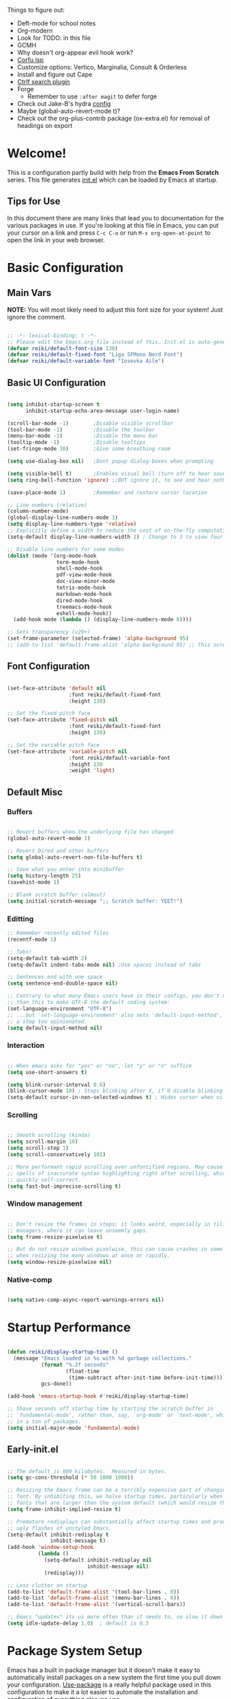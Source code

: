 #+title Reikimann's Emacs Configuration
#+PROPERTY: header-args:emacs-lisp :tangle ~/.config/emacs/init.el :mkdirp yes

Things to figure out:
- Deft-mode for school notes
- Org-modern
- Look for TODO: in this file
- GCMH
- Why doesn't org-appear evil hook work?
- [[https://github.com/minad/corfu/wiki#configuring-corfu-for-lsp-mode=][Corfu lsp]]
- Customize options: Vertico, Marginalia, Consult & Orderless
- Install and figure out Cape
- [[https://github.com/radian-software/ctrlf][Ctrlf search plugin]]
- Forge
  - Remember to use =:after magit= to defer forge
- Check out Jake-B's hydra [[https://github.com/jakebox/jake-emacs#hydra][config]]
- Maybe (global-auto-revert-mode t)?
- Check out the org-plus-contrib package (ox-extra.el) for removal of headings on export

* Welcome!
This is a configuration partly build with help from the *Emacs From Scratch* series.
This file generates [[file:init.el][init.el]] which can be loaded by Emacs at startup.

** Tips for Use
In this document there are many links that lead you to documentation for the various packages in use. If you're looking at this file in Emacs, you can put your cursor on a link and press =C-c C-o= or run =M-x org-open-at-point= to open the link in your web browser.

* Basic Configuration
** Main Vars
*NOTE:* You will most likely need to adjust this font size for your system!
Just ignore the comment.

#+begin_src emacs-lisp

  ;; -*- lexical-binding: t -*-
  ;; Please edit the Emacs.org file instead of this. Init.el is auto-generated.
  (defvar reiki/default-font-size 130)
  (defvar reiki/default-fixed-font "Liga SFMono Nerd Font")
  (defvar reiki/default-variable-font "Iosevka Aile")

#+end_src

** Basic UI Configuration
#+begin_src emacs-lisp

  (setq inhibit-startup-screen t
        inhibit-startup-echo-area-message user-login-name)

  (scroll-bar-mode -1)        ;Disable visible scrollbar
  (tool-bar-mode -1)          ;Disable the toolbar
  (menu-bar-mode -1)          ;Disable the menu bar
  (tooltip-mode -1)           ;Disable tooltips
  (set-fringe-mode 10)        ;Give some breathing room

  (setq use-dialog-box nil)   ;Dont popup dialog-boxes when prompting

  (setq visible-bell t)       ;Enables visual bell (turn off to hear sound. Unless we ignore it)
  (setq ring-bell-function 'ignore) ;;BUT ignore it, to see and hear nothing

  (save-place-mode 1)         ;Remember and restore cursor location

  ;; Line numbers (relative)
  (column-number-mode)
  (global-display-line-numbers-mode 1)
  (setq display-line-numbers-type 'relative)
  ;; Explicitly define a width to reduce the cost of on-the-fly computation
  (setq-default display-line-numbers-width 2) ; Change to 3 to view four digits

  ;; Disable line numbers for some modes
  (dolist (mode '(org-mode-hook
                  term-mode-hook
                  shell-mode-hook
                  pdf-view-mode-hook
                  doc-view-minor-mode
                  tetris-mode-hook
                  markdown-mode-hook
                  dired-mode-hook
                  treemacs-mode-hook
                  eshell-mode-hook))
    (add-hook mode (lambda () (display-line-numbers-mode 0))))

  ;; Sets transparency (v29+)
  (set-frame-parameter (selected-frame) 'alpha-background 95)
  ;; (add-to-list 'default-frame-alist 'alpha-background 95) ;; This screws up startup (besides, dont know what it does xD)

#+end_src

** Font Configuration 

#+begin_src emacs-lisp

  (set-face-attribute 'default nil
                      :font reiki/default-fixed-font
                      :height 130)

  ;; Set the fixed pitch face
  (set-face-attribute 'fixed-pitch nil
                      :font reiki/default-fixed-font
                      :height 130)

  ;; Set the variable pitch face
  (set-face-attribute 'variable-pitch nil
                      :font reiki/default-variable-font
                      :height 130
                      :weight 'light)

#+end_src

** Default Misc
*** Buffers
#+begin_src emacs-lisp

  ;; Revert buffers when the underlying file has changed
  (global-auto-revert-mode 1)

  ;; Revert Dired and other buffers
  (setq global-auto-revert-non-file-buffers t)

  ;; Save what you enter into minibuffer
  (setq history-length 25)
  (savehist-mode 1)

  ;; Blank scratch buffer (almost)
  (setq initial-scratch-message ";; Scratch buffer: YEET!")

#+end_src

*** Editting
#+begin_src emacs-lisp
  ;; Remember recently edited files
  (recentf-mode 1)

  ;; Tabs!
  (setq-default tab-width 2)
  (setq-default indent-tabs-mode nil) ;Use spaces instead of tabs

  ;; Sentences end with one space
  (setq sentence-end-double-space nil)

  ;; Contrary to what many Emacs users have in their configs, you don't need more
  ;; than this to make UTF-8 the default coding system:
  (set-language-environment "UTF-8")
  ;; ...but 'set-language-environment' also sets 'default-input-method', which is
  ;; a step too opinionated.
  (setq default-input-method nil)

#+end_src

*** Interaction
#+begin_src emacs-lisp

  ;; When emacs asks for "yes" or "no", let "y" or "n" suffice
  (setq use-short-answers t)

  (setq blink-cursor-interval 0.6)
  (blink-cursor-mode 10) ; Stops blinking after X, if 0 disable blinking
  (setq-default cursor-in-non-selected-windows t) ; Hides cursor when nil if window loses focus

#+end_src

*** Scrolling
#+begin_src emacs-lisp

  ;; Smooth scrolling (kinda)
  (setq scroll-margin 10)
  (setq scroll-step 1)
  (setq scroll-conservatively 101)

  ;; More performant rapid scrolling over unfontified regions. May cause brief
  ;; spells of inaccurate syntax highlighting right after scrolling, which should
  ;; quickly self-correct. 
  (setq fast-but-imprecise-scrolling t)

#+end_src
*** Window management
#+begin_src emacs-lisp

  ;; Don't resize the frames in steps; it looks weird, especially in tiling window
  ;; managers, where it can leave unseemly gaps.
  (setq frame-resize-pixelwise t)

  ;; But do not resize windows pixelwise, this can cause crashes in some cases
  ;; when resizing too many windows at once or rapidly.
  (setq window-resize-pixelwise nil)

#+end_src
*** Native-comp
#+begin_src emacs-lisp

  (setq native-comp-async-report-warnings-errors nil)

#+end_src
* Startup Performance

#+begin_src emacs-lisp

  (defun reiki/display-startup-time ()
    (message "Emacs loaded in %s with %d garbage collections."
             (format "%.2f seconds"
                     (float-time
                      (time-subtract after-init-time before-init-time)))
             gcs-done))

  (add-hook 'emacs-startup-hook #'reiki/display-startup-time)

  ;; Shave seconds off startup time by starting the scratch buffer in
  ;; `fundamental-mode', rather than, say, `org-mode' or `text-mode', which pull
  ;; in a ton of packages.
  (setq initial-major-mode 'fundamental-mode)

#+end_src

** Early-init.el

#+begin_src emacs-lisp :tangle ~/.config/emacs/early-init.el

  ;; The default is 800 kilobytes.  Measured in bytes.
  (setq gc-cons-threshold (* 50 1000 1000))

  ;; Resizing the Emacs frame can be a terribly expensive part of changing the
  ;; font. By inhibiting this, we halve startup times, particularly when we use
  ;; fonts that are larger than the system default (which would resize the frame).
  (setq frame-inhibit-implied-resize t)

  ;; Premature redisplays can substantially affect startup times and produce
  ;; ugly flashes of unstyled Emacs.
  (setq-default inhibit-redisplay t
                inhibit-message t)
  (add-hook 'window-setup-hook
            (lambda ()
              (setq-default inhibit-redisplay nil
                            inhibit-message nil)
              (redisplay)))

  ;; Less clutter on startup
  (add-to-list 'default-frame-alist '(tool-bar-lines . 0))
  (add-to-list 'default-frame-alist '(menu-bar-lines . 0))
  (add-to-list 'default-frame-alist '(vertical-scroll-bars))

  ;; Emacs "updates" its ui more often than it needs to, so slow it down slightly
  (setq idle-update-delay 1.0)  ; default is 0.5

#+end_src

* Package System Setup
Emacs has a built in package manager but it doesn't make it easy to automatically install packages on a new system the first time you pull down your configuration.
[[https://github.com/jwiegley/use-package][Use-package]] is a really helpful package used in this configuration to make it a lot easier to automate the installation and configuration of everything else we use.

#+begin_src emacs-lisp

  ;; Initialize package sources
  (require 'package)

  (setq package-archives '(("melpa" . "https://melpa.org/packages/")
                           ("org" . "https://orgmode.org/elpa/")
                           ("elpa" . "https://elpa.gnu.org/packages/")))

  (package-initialize)
  (unless package-archive-contents
   (package-refresh-contents))

  ;; Initialize use-package on non-Linux platforms
  (unless (package-installed-p 'use-package)
     (package-install 'use-package))

  (require 'use-package)
  (setq use-package-always-ensure t)

  (setq use-package-verbose nil)

  ;; Emacs29+
  (setq package-native-compile t)

#+end_src

* Keybinding Configuration
This configuration uses evil-mode for a Vi-like modal editing experience. General.el is used for easy keybinding configuration that integrates well with which-key. Evil-collection is used to automatically configure various Emacs modes with Vi-like keybindings for evil-mode.

** General
[[https://github.com/noctuid/general.el][General.el]] is used for easy keybinding configuration that integrates well with which-key.

#+begin_src emacs-lisp

  ;; Make ESC quit prompts
  (global-set-key (kbd "<escape>") 'keyboard-escape-quit)

  (use-package general)

  (general-create-definer reiki/leader-keys
    :keymaps '(normal insert visual emacs)
    :prefix "SPC"
    :global-prefix "C-SPC")

  (reiki/leader-keys
    "SPC" '(execute-extended-command :which-key "M-x")
    ;; Nav
    "." '(find-file :which-key "find file")
    "," '(consult-recent-file :which-key "recent files")
    ;; Buffers
    "q" '(kill-current-buffer :which-key "kill buff")
    "Q" '(save-buffers-kill-terminal :which-key "Quit emacs")
    "e" #'((lambda () (interactive) (find-file (locate-user-emacs-file "Emacs.org"))) :which-key "Emacs config")
    "j" #'((lambda () (interactive) (switch-to-buffer (other-buffer))) :which-key "Prev buff")
    )

  (reiki/leader-keys
    ;; "Applications"
    "a" '(:ignore a :which-key "Apps")
    "ad" '(dired-jump :which-key "Dired")
    ;; Hydra
    "s" '(:ignore s :which-key "Hydras")
    "ss" '(hydra-text-scale/body :which-key "Scale text")
    "st" '(hydra-theme-switcher/body :which-key "Choose theme")
    "sl" '(hydra-links/body :which-key "Links")
    ;; Buffers
    "b" '(:ignore b :which-key "Buffer")
    "bb" '(consult-buffer :which-key "Switch buffer")
    "br" '(revert-buffer :which-key "Revert buffer")
    "bs" '(save-buffer :which-key "Save buffer")
    "bk" '(kill-buffer :which-key "Kill buffer")
    ;; Org
    "o" '(:ignore o :which-key "Org")
    "oc" '(org-capture :which-key "Capture")
    "oh" '(consult-org-heading :which-key "Headings")
    "oa" '(org-agenda :which-key "Org agenda")
    "oe" '(org-export-dispatch :which-key "Org export")
    "op" '(org-present :which-key "Org present")
    ;; Help
    "h" '(:ignore h :which-key "Help/Emacs")
    "hm" '(evil-lookup :which-key "Manuals")
    "hv" '(describe-variable :which-key "Des. variable")
  ;; TODO: Find alternative to counsel
    "hb" '(counsel-descbinds :which-key "Des. bindings") ; Depends on counsel
    "hf" '(describe-function :which-key "Des. func")
    "hF" '(describe-face :which-key "Des. face")
    "hg" '(customize-group :which-key "Customize group")
    "hM" '(describe-mode :which-key "Des. mode")
    "hs" '(describe-symbol :which-key "Des. symbol")
    "hk" '(describe-key :which-key "Des. key")
    ;; Modes
    "m" '(:ignore m :which-key "Modes")
    "me" '(emacs-lisp-mode :which-key "Elisp mode")
    "mi" '(lisp-interaction-mode :which-key "Lisp interaction mode")
    "mo" '(org-mode :which-key "Org mode")
    "mt" '(text-mode :which-key "Text mode")
    ;; Help/emacs packages
    "hp" '(:ignore p :which-key "Packages")
    "hpr" '(package-refresh-contents :which-key "Refresh packages")
    "hpi" '(package-install :which-key "Install package")
    "hpd" '(package-delete :which-key "Delete package")
    "hpl" '(list-packages :which-key "List packages")
    "hpu" '(auto-package-update-now-async :which-key "Package update")
    ;; Toggles
    "t" '(:ignore t :which-key "Toggles")
    "tv" '(visual-line-mode :which-key "Visual line mode")
    "tm" '(minimap-mode :which-key "Minimap mode")
    "tn" '(display-line-numbers-mode :which-key "Display line numbers")
    "ta" '(variable-pitch-mode :which-key "Variable pitch mode")
    "tc" '(evilnc-comment-or-uncomment-lines :which-key "Comment line")
    "tf" '(visual-fill-column-mode :which-key "Visual fill column mode")
    "tR" '(read-only-mode :which-key "Read only mode")
    "tr" '(display-fill-column-indicator-mode :which-key "Fill column indicator")
    ;; Windows
    "w" '(:ignore w :which-key "Window")
    "wN" '(make-frame :which-key "New frame")
    "w|" '(split-window-right :which-key "Split right")
    "w-" '(split-window-below :which-key "Split below")
    "wd" '(evil-window-delete :which-key "delete window")
    "wl" '(evil-window-right :which-key "Move right")
    "wh" '(evil-window-left :which-key "Move left")
    "wj" '(evil-window-down :which-key "Move down")
    "wk" '(evil-window-up :which-key "Move up")
    )

#+end_src

** Evil
This configuration uses [[https://evil.readthedocs.io/en/latest/index.html][evil-mode]] for a Vi-like modal editing experience.
[[https://github.com/emacs-evil/evil-collection][Evil-collection]] is used to automatically configure various Emacs modes with Vi-like keybindings for evil-mode.

#+begin_src emacs-lisp

  ;; Vim like modal editting
  (use-package evil
    :init
    (setq evil-want-integration t)
    (setq evil-want-C-u-scroll t)
    (setq evil-want-C-i-jump nil)
    (setq evil-want-keybinding nil)
    :config
    (evil-mode 1)
    (evil-set-undo-system 'undo-redo)
    (define-key evil-insert-state-map (kbd "C-g") 'evil-normal-state)
    (define-key evil-insert-state-map (kbd "C-h") 'evil-delete-backward-char-and-join)
    ;;(define-key evil-motion-state-map "/" 'swiper) ; Replace normal search with swiper

    ;; Use visual line motions even outside of visual-line-mode buffers
    (evil-global-set-key 'motion "j" 'evil-next-visual-line)
    (evil-global-set-key 'motion "k" 'evil-previous-visual-line)


    ;; Setting cursor colors
    (setq evil-emacs-state-cursor    '("#ebcb8b" box))
    (setq evil-normal-state-cursor   '("#649bce" box))
    (setq evil-visual-state-cursor   '("#677691" box))
    (setq evil-operator-state-cursor '("#ebcb8b" hollow))
    (setq evil-insert-state-cursor '("#eb998b" (bar . 2)))
    (setq evil-replace-state-cursor  '("#eb998b" hbar))
    (setq evil-motion-state-cursor   '("#ad8beb" box))

    ;; Initial modes
    (evil-set-initial-state 'messages-buffer-mode 'normal)
    (evil-set-initial-state 'dashboard-mode 'motion)
    (evil-set-initial-state 'pdf-view-mode 'motion))

  (use-package evil-collection
    :after evil
    :config
    (evil-collection-init))

#+end_src

** Hydra (and Text Scaling)
 [[https://github.com/abo-abo/hydra][Hydra]] to design a transient key binding for quickly adjusting the scale of the text on screen.  We define a hydra that is bound to =C-s t s= and, once activated, =j= and =k= increase and decrease the text scale.  You can press any other key (or =f= specifically) to exit the transient key map.

#+begin_src emacs-lisp

    (use-package hydra
      :defer t)

    (defhydra hydra-text-scale (:timeout 4)
      "Scale text"
      ("j" text-scale-increase "in")
      ("k" text-scale-decrease "out")
      ("f" nil "finished"))

    (defhydra hydra-links (:timeout 4)
      "
      Links
      ----------------------------------------------
      _re_ r/Emacs         _g_ Github 
      _aw_ Emacswiki       _aw_ Archwiki
      _y_ Youtube          _n_ Netflix
      _q_ Quit                 ^
      ^                        ^
      "
      ("re" (browse-url "https://www.reddit.com/r/emacs/") "r/Emacs")
      ("ew" (browse-url "https://www.emacswiki.org/") "Emacswiki")
      ("aw" (browse-url "https://wiki.archlinux.org/") "Archwiki")
      ("y" (browse-url "https://www.youtube.com/") "Youtube")
      ("n" (browse-url "https://www.netflix.com/") "Netflix")
      ("g" (browse-url "https://github.com/Reikimann") "Github")
      ("q" nil "cancel"))

    (defhydra hydra-theme-switcher (:hint nil)
      "
         Dark                Light
    ----------------------------------------------
    _1_ Tokyo-Night      _z_ One-light 
    _2_ Palenight        _x_ Operandi
    _3_ Molokai          _c_ Tango
    _4_ Gruvbox          _v_ Whiteboard
    _5_ Dracula          _b_ Opera-light 
    _6_ Henna            _n_ Tomorrow-day 
    _q_ Quit             Current: %`custom-enabled-themes
    ^                        ^
    "
      ;; Dark
      ("1" (reiki/load-theme 'doom-tokyo-night) "Tokyo-night")
      ("2" (reiki/load-theme 'doom-palenight) "Palenight")
      ("3" (reiki/load-theme 'doom-molokai) "Molokai")
      ("4" (reiki/load-theme 'doom-gruvbox) "Gruvbox")
      ("5" (reiki/load-theme 'doom-dracula) "Dracula")
      ("6" (reiki/load-theme 'doom-henna) "Henna")

      ;; Light
      ("z" (reiki/load-theme 'doom-one-light) "One-light")
      ("x" (reiki/load-theme 'modus-operandi) "Modus-operandi")
      ("c" (reiki/load-theme 'doom-tango) "Tango")
      ("v" (reiki/load-theme 'whiteboard) "Whiteboard")
      ("b" (reiki/load-theme 'doom-opera-light) "Opera-light")
      ("n" (reiki/load-theme 'doom-tomorrow-day) "Tomorrow-day")
      ("q" nil))

#+end_src

* UI Configuration
** Command Log Mode
[[https://github.com/lewang/command-log-mode][Command-log-mode]] is useful for displaying a panel showing each key binding you use in a panel on the right side of the frame. Great for live streams and screencasts!

#+begin_src emacs-lisp

    (use-package command-log-mode
      :commands command-log-mode)

#+end_src
** Color Theme
[[https://github.com/hlissner/emacs-doom-themes][Doom-themes]] is a great set of themes with a lot of variety and support for many different Emacs modes.  Taking a look at the [[https://github.com/hlissner/emacs-doom-themes/tree/screenshots][screenshots]] might help you decide which one you like best.  You can also run =M-x counsel-load-theme= to choose between them easily.
#+begin_src emacs-lisp

  (use-package doom-themes
    :init
    (load-theme 'doom-tokyo-night t)
    (doom-themes-visual-bell-config))

#+end_src
** Better Modeline
[[https://github.com/seagle0128/doom-modeline][Doom-modeline]] is a very attractive and rich (yet still minimal) mode line configuration for Emacs.  The default configuration is quite good but you can check out the [[https://github.com/seagle0128/doom-modeline#customize][configuration options]] for more things you can enable or disable.

*NOTE:* The first time you load your configuration on a new machine, you'll need to run =M-x all-the-icons-install-fonts=, so that mode line icons display correctly.

#+begin_src emacs-lisp

  (use-package all-the-icons)

  (use-package doom-modeline
    :init (doom-modeline-mode 1)
    :custom ((doom-modeline-height 18))
    :config
    (setq doom-modeline-buffer-encoding nil 
          doom-modeline-buffer-file-name-style 'file-name ;; Just show file name (no path)
          doom-modeline-continuous-word-count-modes '(markdown-mode gfm-mode org-mode)
          doom-modeline-enable-word-count t
          doom-modeline-minor-modes t
          minions-mode 1
          doom-modeline-indent-info t ;; Whether display the indentation information.
          doom-modeline-major-mode-icon t
          ;doom-modeline-buffer-file-name-style 'truncate-except-project
          ))

  (use-package minions
    :after doom-modeline)

#+end_src

** Which Key
[[https://github.com/justbur/emacs-which-key][Which-key]] is a useful UI panel that appears when you start pressing any key binding in Emacs to offer you all possible completions for the prefix.  For example, if you press =C-c= (hold control and press the letter =c=), a panel will appear at the bottom of the frame displaying all of the bindings under that prefix and which command they run.  This is very useful for learning the possible key bindings in the mode of your current buffer.

#+begin_src emacs-lisp

  (use-package which-key
    :init (which-key-mode)
    :diminish which-key-mode
    :config
    (setq which-key-prefix-prefix "◉")
    (setq which-key-idle-delay 0.2))

#+end_src

** Helpful Help Commands
[[https://github.com/Wilfred/helpful][Helpful]] adds a lot of very helpful information to Emacs' =describe-= command buffers.  For example, if you use =describe-function=, you will not only get the documentation about the function, you will also see the source code of the function and where it gets used in other places in the Emacs configuration.  It is very useful for figuring out how things work in Emacs.

#+begin_src emacs-lisp

  (use-package helpful
    :commands (helpful-function helpful-variable helpful-macro helpful-callable helpful-key helpful-command helpful-at-point helpful-symbol)
    :bind
    ([remap describe-function] . helpful-function)
    ([remap describe-symbol] . helpful-symbol)
    ([remap describe-variable] . helpful-variable)
    ([remap describe-command] . helpful-command)
    ([remap describe-key] . helpful-key))

#+end_src 
** Visuals
*** Kind Icons
#+begin_src emacs-lisp

  (use-package kind-icon
    :after corfu
    :config
    (setq kind-icon-default-face 'corfu-default)

    (add-to-list 'corfu-margin-formatters #'kind-icon-margin-formatter)

    (add-hook 'counsel-load-theme #'(lambda () (interactive) (kind-icon-reset-cache)))
    (add-hook 'load-theme         #'(lambda () (interactive) (kind-icon-reset-cache)))
  )

#+end_src

*** Minimap

#+begin_src emacs-lisp

  (use-package minimap
    :commands minimap-mode
    :config
    (setq minimap-window-location 'right)
    (setq minimap-minimum-width '20)
    (setq minimap-width-fraction '0.075)
    ;(add-to-list 'minimap-major-modes 'org-mode)
    )

#+End_src

* Org Mode
[[https://orgmode.org/][Org Mode]] is one of the hallmark features of Emacs.  It is a rich document editor, project planner, task and time tracker, blogging engine, and literate coding utility all wrapped up in one package.

** Basic Config
This section contains the basic configuration for =org-mode= + the configuration for Org agendas and capture templates.

#+begin_src emacs-lisp

  (defun reiki/org-mode-setup ()
    ;; (variable-pitch-mode 1)
    (org-indent-mode)
    (visual-line-mode 1))

  (use-package org
    :commands (org-capture org-agenda)
    :hook (org-mode . reiki/org-mode-setup)
    :config
    (setq org-ellipsis " ⤵" ;  ⬎ ▼ ▾ ↷ ⤦ ⤸
          org-hide-emphasis-markers t) ;;hides markers like /italic/ or *bold*

    (setq org-return-follows-link t)
    (setq org-agenda-start-with-log-mode t)
    (setq org-log-done 'time)
    (setq org-log-into-drawer t)
    (setq org-startup-folded 'show2levels) ;; Org files starts folded (first X levels)
    ;; (setq org-startup-folded 'content)

    (setq org-preview-latex-image-directory (concat user-emacs-directory "ltximg/"))

    (require 'org-habit)
    (add-to-list 'org-modules 'org-habit)
    (setq org-habit-graph-column 60)

    (setq org-agenda-files
          '("~/dox/OrgFiles/Personal/Tasks.org"
            "~/dox/OrgFiles/Personal/Habits.org"
            "~/dox/OrgFiles/Personal/Birthdays.org"))

    ;; C-c C-t
    (setq org-todo-keywords
      '((sequence "TODO(t)" "DOING(d)" "NEXT(n)" "|" "DONE(D!)")
        (sequence "BACKLOG(b)" "PLAN(p)" "READY(r)" "ACTIVE(a)" "REVIEW(v)" "WAIT(w@/!)" "HOLD(h)" "|" "COMPLETED(c)" "FAILED" "CANC(k@)")))

    (setq org-refile-targets
      '(("Archive.org" :maxlevel . 1)
        ("Tasks.org" :maxlevel . 1)))

    ;; Save Org buffers after refiling!
    (advice-add 'org-refile :after 'org-save-all-org-buffers)

    ;;C-c C-q 
    (setq org-tag-alist
      '((:startgroup)
         ; Put mutually exclusive tags here
         (:endgroup)
         ("@errand" . ?E)
         ("@home" . ?H)
         ("@work" . ?W)
         ("@school" . ?S)
         ("agenda" . ?a)
         ("planning" . ?p)
         ("note" . ?n)
         ("idea" . ?i)))

    ;; Configure custom agenda views
    (setq org-agenda-custom-commands
     '(("d" "Dashboard"
       ((agenda "" ((org-deadline-warning-days 7)))
        (todo "NEXT"
          ((org-agenda-overriding-header "Next Tasks")))
        (tags-todo "agenda/ACTIVE" ((org-agenda-overriding-header "Active Projects")))))

      ("n" "Next Tasks"
       ((todo "NEXT"
          ((org-agenda-overriding-header "Next Tasks")))))

      ("W" "Work Tasks" tags-todo "+work")

      ;; Low-effort next actions
      ("e" tags-todo "+TODO=\"NEXT\"+Effort<15&+Effort>0"
       ((org-agenda-overriding-header "Low Effort Tasks")
        (org-agenda-max-todos 20)
        (org-agenda-files org-agenda-files)))

      ("w" "Workflow Status"
       ((todo "WAIT"
              ((org-agenda-overriding-header "Waiting on External")
               (org-agenda-files org-agenda-files)))
        (todo "REVIEW"
              ((org-agenda-overriding-header "In Review")
               (org-agenda-files org-agenda-files)))
        (todo "PLAN"
              ((org-agenda-overriding-header "In Planning")
               (org-agenda-todo-list-sublevels nil)
               (org-agenda-files org-agenda-files)))
        (todo "BACKLOG"
              ((org-agenda-overriding-header "Project Backlog")
               (org-agenda-todo-list-sublevels nil)
               (org-agenda-files org-agenda-files)))
        (todo "READY"
              ((org-agenda-overriding-header "Ready for Work")
               (org-agenda-files org-agenda-files)))
        (todo "ACTIVE"
              ((org-agenda-overriding-header "Active Projects")
               (org-agenda-files org-agenda-files)))
        (todo "COMPLETED"
              ((org-agenda-overriding-header "Completed Projects")
               (org-agenda-files org-agenda-files)))
        (todo "CANC"
              ((org-agenda-overriding-header "Cancelled Projects")
               (org-agenda-files org-agenda-files)))))))

    (setq org-capture-templates
      `(("t" "Tasks / Projects")
        ("tt" "Task" entry (file+olp "~/dox/OrgFiles/Personal/Tasks.org" "Inbox")
             "* TODO %?\n  %U\n  %a\n  %i" :empty-lines 1)

        ("j" "Journal Entries")
        ("jj" "Journal" entry
             (file+olp+datetree "~/dox/OrgFiles/Personal/Journal.org")
             "\n* %<%I:%M %p> - Journal :journal:\n\n%?\n\n"
             ;; ,(dw/read-file-as-string "~/Notes/Templates/Daily.org")
             :clock-in :clock-resume
             :empty-lines 1)
        ("jm" "Meeting" entry
             (file+olp+datetree "~/dox/OrgFiles/Personal/Journal.org")
             "* %<%I:%M %p> - %a :meetings:\n\n%?\n\n"
             :clock-in :clock-resume
             :empty-lines 1)

        ("w" "Workflows")
        ("we" "Checking Email" entry (file+olp+datetree "~/dox/OrgFiles/Personal/Journal.org")
             "* Checking Email :email:\n\n%?" :clock-in :clock-resume :empty-lines 1)

        ("m" "Metrics Capture")
        ("mw" "Water" table-line (file+headline "~/dox/OrgFiles/Personal/Metrics.org" "Water")
         "| %U | %^{Cups} | %^{Notes} |" :kill-buffer t)))

    (define-key global-map (kbd "C-c j")
      (lambda () (interactive) (org-capture)))

    (reiki/org-font-setup))

#+end_src

*** Nicer Heading Bullets
[[https://github.com/sabof/org-bullets][Org-bullets]] replaces the heading stars in =org-mode= buffers with nicer looking characters that you can control. Another option for this is [[https://github.com/integral-dw/org-superstar-mode][org-superstar-mode]].

#+begin_src emacs-lisp

  (use-package org-bullets
    :hook (org-mode . org-bullets-mode)
    :custom
    (org-bullets-bullet-list '("◉" "○" "●" "○" "●" "○" "●"))) ; "◉" "○" "◈" "◇" "✳"

#+end_src

*** Center Org Buffers
We use [[https://github.com/joostkremers/visual-fill-column][visual-fill-column]] to center =org-mode= buffers for a more pleasing writing experience as it centers the contents of the buffer horizontally to seem more like you are editing a document. You can remove the block below if you don't like the behavior.

#+begin_src emacs-lisp

  (defun reiki/visual-fill ()
    (setq visual-fill-column-width 100
          visual-fill-column-center-text t)
    (visual-fill-column-mode 1))

  (use-package visual-fill-column
    :hook (org-mode . reiki/visual-fill))

#+end_src

** Better Font Faces
The =reiki/org-font-setup= function configures various text faces to tweak the sizes of headings =org-mode=. 
#+begin_src emacs-lisp

  (defun reiki/org-font-setup ()
    ;; Replace list hyphen with dot
    (font-lock-add-keywords 'org-mode
                            '(("^ *\\([-]\\) "
                               (0 (prog1 () (compose-region (match-beginning 1) (match-end 1) "•"))))))

    ;; Set faces for heading levels
    (dolist (face '((org-level-1 . 1.2)
                    (org-level-2 . 1.1)
                    (org-level-3 . 1.05)
                    (org-level-4 . 1.0)
                    (org-level-5 . 1.0)
                    (org-level-6 . 1.0)
                    (org-level-7 . 1.0)
                    (org-level-8 . 1.0)))
      (set-face-attribute (car face) nil :font reiki/default-fixed-font :weight 'medium :height (cdr face)))
    ;; (set-face-attribute (car face) nil :font reiki/default-variable-font :weight 'light :height (cdr face)))

  ;; Ensure that anything that should be fixed-pitch in Org files appears that way
    (set-face-attribute 'org-block nil    :foreground 'unspecified :inherit 'fixed-pitch)
    (set-face-attribute 'org-table nil    :inherit 'fixed-pitch)
    (set-face-attribute 'org-formula nil  :inherit 'fixed-pitch)
    (set-face-attribute 'org-code nil     :inherit '(shadow fixed-pitch))
    (set-face-attribute 'org-table nil    :inherit '(shadow fixed-pitch))
    (set-face-attribute 'org-verbatim nil :inherit '(shadow fixed-pitch))
    (set-face-attribute 'org-special-keyword nil :inherit '(font-lock-comment-face fixed-pitch))
    (set-face-attribute 'org-meta-line nil :inherit '(font-lock-comment-face fixed-pitch))
    (set-face-attribute 'org-checkbox nil  :inherit 'fixed-pitch)
    (set-face-attribute 'line-number nil :inherit 'fixed-pitch)
    (set-face-attribute 'line-number-current-line 'unspecified :inherit 'fixed-pitch)
    )

#+end_src

** Auto-show Markup Symbols
This package makes it much easier to edit Org documents, when =org-hide-emphasis-markers= is turned on. It temporarily shows the emphasis markers around certain markup elements, when you place your cursor inside of them.

#+begin_src emacs-lisp

  (use-package org-appear
    :hook (org-mode . org-appear-mode)
    :config
    ;; Appears only when in evil-insert-mode
    ;; (setq org-appear-trigger 'manual)
    ;; (add-hook 'org-mode-hook (lambda ()
    ;;                            (add-hook 'evil-insert-state-entry-hook
    ;;                                      #'org-appear-manual-start
    ;;                                      nil
    ;;                                      t)
    ;;                            (add-hook 'evil-insert-state-exit-hook
    ;;                                      #'org-appear-manual-stop
    ;;                                      nil
    ;;                                      t)))
    :custom
    (org-appear-autolinks 't))

#+end_src

** Org Babel
To execute or export code in =org-mode= code blocks, you'll need to set up =org-babel-load-languages= for each language you'd like to use. [[https://orgmode.org/worg/org-contrib/babel/languages/index.html][This page]] documents all of the languages that you can use with =org-babel=.
E.g type =<el= and press =<tab>= to make a elisp source block.

#+begin_src emacs-lisp

  (with-eval-after-load 'org
    (org-babel-do-load-languages
     'org-babel-load-languages
     '((emacs-lisp . t)
       (python . t))))

  (setq org-confirm-babel-evaluate nil)

  ;; Remember to figure out what this allows
  ;;(push '("conf-unix" . conf-unix) org-src-lang-modes)

  (with-eval-after-load 'org
    (require 'org-tempo)

    (add-to-list 'org-structure-template-alist '("sh" . "src shell"))
    (add-to-list 'org-structure-template-alist '("el" . "src emacs-lisp"))
    (add-to-list 'org-structure-template-alist '("py" . "src python")))

#+end_src

** Org export

#+begin_src emacs-lisp

  (setq org-latex-compiler "lualatex")

#+end_src

** Org present

#+begin_src emacs-lisp

  (use-package org-present
    :defer
    :config
    (add-hook 'org-present-mode-hook 'reiki/org-present-start)
    (add-hook 'org-present-mode-quit-hook 'reiki/org-present-end)
    (add-hook 'org-present-after-navigate-functions 'reiki/org-present-prepare-slide)
    )

#+end_src

** Auto-tangle Configuration Files
This snippet adds a hook to =org-mode= buffers so that =reiki/org-babel-tangle-config= gets executed each time a buffer gets saved. This function checks to see if the file being saved is the =Emacs.org= file you're looking at right now, and if so, automatically exports the configuration here to the associated output files.

#+begin_src emacs-lisp
  
  ;; Automatically tangle our Emacs.org config file when we save it
  (defun reiki/org-babel-tangle-config ()
    (when (string-equal (buffer-file-name)
                        (expand-file-name "~/.config/emacs/Emacs.org"))
      ;; Dynamic scoping to the rescue
      (let ((org-confirm-babel-evaluate nil))
        (org-babel-tangle))))

  (add-hook 'org-mode-hook (lambda () (add-hook 'after-save-hook #'reiki/org-babel-tangle-config)))

#+end_src

** Spellchecking
[[https://github.com/minad/jinx][Jinx-Git]]
#+begin_src emacs-lisp
  (use-package jinx)
#+end_src
* Development
** Languages
*** IDE Features with lsp-mode
**** Lsp Mode
#+begin_src emacs-lisp

  (defun reiki/lsp-mode-setup ()
    (setq lsp-headerlined-breadcrumb-segments '(path-up-to-project file symbols))
    (lsp-headerline-breadcrumb-mode))

  (use-package lsp-mode
    :commands (lsp lsp-deferred)
    :hook (lsp-mode . reiki/lsp-mode-setup)
    :init
    (setq lsp-keymap-prefix "C-c l")
    :config
    (lsp-enable-which-key-integration t))

#+end_src

**** Lsp UI
#+begin_src emacs-lisp

  (use-package lsp-ui
    :hook (lsp-mode . lsp-ui-mode)
    :config
    (setq lsp-ui-sideline-enable nil)
    (setq lsp-ui-sideline-show-hover nil)
    :custom
    (setq lsp-ui-doc-enable t)
    (lsp-ui-doc-position 'bottom))

#+end_src

**** Lsp Treemacs
#+begin_src emacs-lisp

  (use-package lsp-treemacs
    :after lsp)

#+end_src

** Treesitter

#+begin_src emacs-lisp

  (use-package tree-sitter
    :init
    (global-tree-sitter-mode)
    )

  (use-package tree-sitter-langs)

#+end_src

** Savehist
#+begin_src emacs-lisp

  ;; Persist history over Emacs restarts. Vertico sorts by history position.
  (use-package savehist
    :init
    (savehist-mode))

#+end_src
** Corfu
#+BEGIN_src emacs-lisp

  (use-package corfu
    :init
    (global-corfu-mode)
    (corfu-popupinfo-mode)
    (corfu-history-mode)
    :bind
    (:map corfu-map ("RET" . nil)) ;; Return key is for newline not completions 
    :config
    (setq corfu-cycle t                ;; Enable cycling for `corfu-next/previous'
          corfu-auto t                 ;; Enable auto completion
          corfu-auto-delay 0.2         ;; Seconds to wait before showing auto completion
          corfu-on-exact-match nil
          corfu-auto-prefix 2          ;; Minimum length before showing auto completion
          corfu-count 10               ;; Number of candidates to show
          corfu-scroll-margin 5        ;; Use scroll margin
          corfu-popupinfo-hide nil     ;; Hides docs between candidates
          corfu-popupinfo-delay '0.1     ;; Hides docs between candidates
          corfu-popupinfo-max-width '40
          corfu-popupinfo-max-hight '10
          corfu-echo-mode nil)
    (corfu-history-mode 1)
    (add-to-list 'savehist-additional-variables 'corfu-history)

    ;; Make Evil and Corfu play nice
    (evil-make-overriding-map corfu-map)
    (advice-add 'corfu--setup :after 'evil-normalize-keymaps)
    (advice-add 'corfu--teardown :after 'evil-normalize-keymaps)

    :general
    (:keymaps 'corfu-map
              :states 'insert
              "<escpae>" 'corfu-quit
              "M-n" 'corfu-popupinfo-scroll-up
              "M-p" 'corfu-popupinfo-scroll-down
              "M-d" 'corfu-popupinfo-toggle
              "S-SPC" 'corfu-insert-separator
              ))
  ;; Enable Corfu only for certain modes.
  ;; :hook ((prog-mode . corfu-mode)
  ;;        (shell-mode . corfu-mode)
  ;;        (eshell-mode . corfu-mode))

  ;; Recommended: Enable Corfu globally.
  ;; This is recommended since Dabbrev can be used globally (M-/).
  ;; See also `corfu-excluded-modes'.

#+end_src
** Cape

#+begin_src emacs-lisp

  (use-package cape
    :init
    (add-to-list 'completion-at-point-functions #'cape-file)
    (add-to-list 'completion-at-point-functions #'cape-keyword)
    )

#+end_src

** Vertico, Consult and marginalia
*** Vertico
#+begin_src emacs-lisp

  (use-package vertico
    :init
    (vertico-mode)

    :bind (:map vertico-map
           ("C-j" . vertico-next)
           ("C-k" . vertico-previous)
           :map minibuffer-local-map
           ("C-j" . next-line-or-history-element)
           ("C-k" . previous-line-or-history-element))

    :config
    (setq vertico-scroll-margin 4)
    (setq vertico-cycle t))

#+end_src
*** Marginalia
https://github.com/minad/marginalia
#+begin_src emacs-lisp

  ;; Enable rich annotations using the Marginalia package
  (use-package marginalia
    ;; Either bind `marginalia-cycle' globally or only in the minibuffer
    :bind (("M-A" . marginalia-cycle)
           :map minibuffer-local-map
           ("M-A" . marginalia-cycle))

    :custom
    (marginalia-max-relative-age 0)
    (marginalia-align 'right)
    ;; The :init configuration is always executed (Not lazy!)
    :init
    ;; Must be in the :init section of use-package such that the mode gets
    ;; enabled right away. Note that this forces loading the package.
    (marginalia-mode))

#+end_src
*** Consult
[[https://github.com/minad/consult][Consult]] 
#+begin_src emacs-lisp
  ;; Example configuration for Consult
  (use-package consult
    ;; Enable automatic preview at point in the *Completions* buffer. This is
    ;; relevant when you use the default completion UI.
    :hook (completion-list-mode . consult-preview-at-point-mode)
    :init
    ;; Optionally configure the register formatting. This improves the register
    ;; preview for `consult-register', `consult-register-load',
    ;; `consult-register-store' and the Emacs built-ins.
    (setq register-preview-delay 0.5
          register-preview-function #'consult-register-format)

    ;; Optionally tweak the register preview window.
    ;; This adds thin lines, sorting and hides the mode line of the window.
    (advice-add #'register-preview :override #'consult-register-window)
    :config
    (consult-customize
     consult-theme :preview-key '(:debounce 0.2 any)
     consult-ripgrep consult-git-grep consult-grep consult-recent-file
     :preview-key '(:debounce 0.4 any)
     consult-buffer :preview-key "C-l"
     )
  )

#+end_src
*** Orderless
https://github.com/oantolin/orderless
#+begin_src emacs-lisp
  (use
  (use-package orderless
    :custom
    (completion-styles '(orderless basic))
    (completion-category-overrides '((file (styles basic partial-completion)))))

#+end_src
*** Embark
https://github.com/oantolin/embark
#+begin_src emacs-lisp

#+end_src
*** All The Icons Completion
TODO: [[https://github.com/domtronn/all-the-icons.el/tree/svg][Migrate to svg]]
#+begin_src emacs-lisp

    (use-package all-the-icons
      :if (display-graphic-p))

    (use-package all-the-icons-completion
      :after (marginalia all-the-icons)
      :hook (marginalia-mode . all-the-icons-completion-marginalia-setup)
      :init
      (all-the-icons-completion-mode))

#+end_src
** Counsel, Ivy and Prescient
*** Counsel
Counsel is a customized set of commands to replace =find-file= with =counsel-find-file=, etc which provide useful commands for each of the default completion commands.

#+begin_src emacs-lisp

  ;; (use-package counsel
  ;;   :bind (
  ;;          ("M-x" . counsel-M-x)
  ;;          ("C-x C-f" . counsel-find-file)
  ;;          ("C-x b" . counsel-switch-buffer)
  ;;          )
  ;;          ;;("C-x b" . counsel-ibuffer)
  ;;          ;:map minibuffer-local-map
  ;;          ;("C-r" . 'counsel-minibuffer-history)
  ;;   :config 
  ;;   ;; Removes recentfiles/bookmarks from counsel-switch-buffer if set to nil
  ;;   (setq counsel-switch-buffer-preview-virtual-buffers t))

#+end_src

*** Ivy
[[https://oremacs.com/swiper/][Ivy]] is an excellent completion framework for Emacs.  It provides a minimal yet powerful selection menu that appears when you open files, switch buffers, and for many other tasks in Emacs.
 
[[https://github.com/Yevgnen/ivy-rich][Ivy-rich]] adds extra columns to a few of the Counsel commands to provide more information about each item.

#+begin_src emacs-lisp

  ;; (use-package ivy
  ;;   :diminish
  ;;   :bind (("C-s" . swiper)
  ;;          :map ivy-minibuffer-map
  ;;          ("TAB" . ivy-alt-done)	
  ;;          ("C-l" . ivy-alt-done)
  ;;          ("C-j" . ivy-next-line)
  ;;          ("C-k" . ivy-previous-line)
  ;;          :map ivy-switch-buffer-map
  ;;          ("C-k" . ivy-previous-line)
  ;;          ("C-l" . ivy-done)
  ;;          ("C-d" . ivy-switch-buffer-kill)
  ;;          :map ivy-reverse-i-search-map
  ;;          ("C-k" . ivy-previous-line)
  ;;          ("C-d" . ivy-reverse-i-search-kill))
  ;;   :demand
  ;;   :config
  ;;   (setq ivy-extra-directories nil) ;; Hides . and .. directories
  ;;   (setq ivy-initial-inputs-alist nil) ;; Don't start searches with ^
  ;;   (setq ivy-on-del-error-function #'ignore) ; Inhibits deletion closing the minibuffer
  ;;   (setq ivy-wrap t) ;; Wrap around to top, when on last item
  ;;   (ivy-mode 1)

  ;;   ;; Shows a preview of the face in counsel-describe-face
  ;;   (add-to-list 'ivy-format-functions-alist '(counsel-describe-face . counsel--faces-format-function)))

  ;; ;; Nice icons in Ivy. Replaces all-the-icons-ivy.
  ;; (use-package all-the-icons-ivy-rich
  ;;   :after ivy
  ;;   :init (all-the-icons-ivy-rich-mode 1)
  ;;   :config
  ;;   (setq all-the-icons-ivy-rich-icon-size 1.0))

  ;; (use-package ivy-rich
  ;;   :after ivy
  ;;   :init
  ;;   (setq ivy-rich-path-style 'abbrev)
  ;;   :config
  ;;   (ivy-rich-mode 1))

#+end_src

*** Prescient
#+begin_src emacs-lisp

  ;; (use-package ivy-prescient
  ;;   :disabled t
  ;;   :after counsel
  ;;   :config
  ;;   ;; don't prescient sort these commands
  ;;   (dolist (command '(counsel-find-file))
  ;;     (setq ivy-prescient-sort-commands (append ivy-prescient-sort-commands (list command))))
  ;;   ;(:not swiper swiper-isearch ivy-switch-buffer)
  ;;   (setq prescient-sort-length-enable nil) ; Disables sort by length
  ;;   (prescient-persist-mode 1)
  ;;   (ivy-prescient-mode 1))

#+end_src

** Debugging with dap-mode
#+begin_src emacs-lisp

  (use-package dap-mode
    ;; Uncomment the config below if you want all UI panes to be hidden by default!
    ;; :custom
    ;; (lsp-enable-dap-auto-configure nil)
    ;; :config
    ;; (dap-ui-mode 1)
    :commands dap-debug
    :config

    (general-define-key
      :keymaps 'lsp-mode-map
      :prefix lsp-keymap-prefix
      "d" '(dap-hydra t :wk "debugger")))

#+end_src
** Commenting

#+begin_src emacs-lisp

  (use-package evil-nerd-commenter
    :defer 0
    ;:bind ("M-/" . evilnc-comment-or-uncomment-lines)
    )

#+end_src

** Projectile
#+begin_src emacs-lisp

  (use-package projectile
    :diminish projectile-mode
    :config (projectile-mode)
    ;; :custom ((projectile-completion-system 'ivy))
    :bind-keymap
    ("C-c p" . projectile-command-map)
    :init
    ;; NOTE: Set this to the folder where you keep your Git repos!
    (when (file-directory-p "~/coding")
      (setq projectile-project-search-path '("~/coding")))
    (setq projectile-switch-project-action #'projectile-dired))

#+end_src

** Magit
#+begin_src emacs-lisp

    (use-package magit
      :commands magit-status)

#+end_src
#+end_src
** Rainbow Delimiters

#+begin_src emacs-lisp

  (use-package rainbow-delimiters
    :hook (prog-mode . rainbow-delimiters-mode))

#+end_src

** Smart Parens
Do =M-x sp-cheat-sheet= to show all available commands with examples.

#+begin_src emacs-lisp

  (use-package smartparens
    :defer 0
    ;; :hook (prog-mode . smartparens-mode)
    :init (smartparens-mode))

#+end_src

** Latex
Following text is a comment from a [[https://www.youtube.com/watch?v=SCPoF1PTZpI&lc=Ugy3MSK67MeOzJDldpZ4AaABAg.9coz1zr2syn9cq0F64cbz2][System Crafters Video]]:

Depending on your workflow another method of typing LaTeX is AucTex and Org Latex Preview which allows you to display LaTeX within an Org document without having to split the window into two panes and use Org-LaTex-Export to generate a PDF in the end if you need it. Org Fragtog is a must if you go in this direction. 

Personally I enjoy this second method more due to the LaTeX being held within Org meaning you can use a lot of the power of Org Mode with your LaTeX documents. E.g. Turn Math definitions into Flashcards with Org-FC, Create mindmaps / graphs of theorems using Org-Roam, turn your personal notes into a website blog post using Org HTML export etc.

*** AucTex

#+begin_src emacs-lisp

  (use-package tex
    :mode ("\\.tex\\'" . latex-mode)
    ;; :defer t
    :ensure auctex
    :config
    (setq TeX-ignore-warnings t
          latex-run-command "latexmk" ;TODO: change to latexmk
          tex-directory (concat user-emacs-directory "tex-tmp")

          TeX-parse-self t ; parse on load
          TeX-auto-save t  ; parse on save

          ;; Use directories in a hidden away folder for AUCTeX files.
          Tex-auto-local (concat user-emacs-directory "auctex/auto/")
          Tex-style-local (concat user-emacs-directory "auctex/style/")

          Tex-source-correlate-mode t
          Tex-source-correlate-method 'synctex

          TeX-show-compilation nil

          ;; Don't start the Emacs server when correlating sources.
          TeX-source-correlate-start-server nil

          ;; Automatically insert braces after sub/superscript in `LaTeX-math-mode'.
          TeX-electric-sub-and-superscript t
          ;; Just save, don't ask before each compilation.
          TeX-save-query nil)

    ;; To use pdfview with auctex:
    (setq TeX-view-program-selection '((output-pdf "PDF Tools"))
          TeX-view-program-list '(("PDF Tools" TeX-pdf-tools-sync-view))
          TeX-source-correlate-start-server t)

    (add-hook 'TeX-after-compilation-finished-functions #'TeX-revert-document-buffer)
    (add-hook 'TeX-after-compilation-finished-functions (lambda (filename) (shell-command "latexmk -silent -c")))

    :general
    (general-define-key
     :prefix ","
     :states 'normal
     :keymaps 'LaTeX-mode-map
     "" nil
     "a" '(TeX-command-run-all :which-key "TeX run all")
     "c" '(TeX-command-master :which-key "TeX-command-master")
     "e" '(LaTeX-environment :which-key "Insert environment")
     "s" '(LaTeX-section :which-key "Insert section")
     "m" '(TeX-insert-macro :which-key "Insert macro")
     )
    )

#+end_src

*** Fragtog
[[https://github.com/io12/org-fragtog#org-fragtog][Org fragtog]] automatically toggles Org mode LaTeX fragment previews as the cursor enters and exits them

#+begin_src emacs-lisp

  (use-package org-fragtog
    :hook (org-mode . org-fragtog-mode)
    :config
    (setq org-fragtog-preview-delay 0.3)
    )

#+end_src

** Markdown

#+begin_src emacs-lisp
  (use-package markdown-mode
    :mode ("\\.md\\'" . markdown-mode)
    :ensure nil
    :config
    (add-hook 'markdown-mode-hook #'reiki/visual-fill)
    (add-hook 'markdown-mode-hook #'visual-line-mode)
    (dolist (face '((markdown-header-face-1 . 1.2)
                    (markdown-header-face-2 . 1.1)
                    (markdown-header-face-3 . 1.05)
                    (markdown-header-face-4 . 1.0)
                    (markdown-header-face-5 . 1.0)))
      (set-face-attribute (car face) 'unspecified :weight 'normal :height (cdr face)))
  )
#+end_src

** PDF Tools
[[https://github.com/politza/pdf-tools][PDF-tools]] is among other things a replacement for DocView for PDF files. Crashed may occur when linum-mode is installed.

Arch packages required:
- libpng
- zlib
- poppler-glib
- imagemagick

#+begin_src emacs-lisp

  (use-package pdf-tools
    :init
    (pdf-loader-install)
    :config
    (setq-default pdf-view-display-size 'fit-height)
    (setq pdf-view-continous nil)
    (setq pdf-view-midnight-colors '("#ffffff" . "#121212" ))
    :general
    (general-define-key :states 'motion :keymaps 'pdf-view-mode-map
                        "j" 'pdf-view-next-page
                        "k" 'pdf-view-previous-page

                        "C-j" 'pdf-view-next-line-or-next-page
                        "C-k" 'pdf-view-previous-line-or-previous-page

                        "H" 'pdf-view-fit-height-to-window
                        "0" 'pdf-view-fit-height-to-window
                        "W" 'pdf-view-fit-width-to-window
                        "K" 'pdf-view-enlarge
                        "J" 'pdf-view-shrink

                        "q" 'kill-this-buffer
                        "g" 'revert-buffer

                        ;; Arrows for movement as well
                        (kbd "<down>") 'pdf-view-next-line-or-next-page
                        (kbd "<up>") 'pdf-view-previous-line-or-previous-page

                        (kbd "<down>") 'pdf-view-next-line-or-next-page
                        (kbd "<up>") 'pdf-view-previous-line-or-previous-page

                        (kbd "<left>") 'image-backward-hscroll
                        (kbd "<right>") 'image-forward-hscroll
                        ))

#+end_src

* System Cleanup
Stops hidden files, created by Emacs, cluttering your system.

#+begin_src emacs-lisp

  ;; Moves backups to specified directory
  (setq backup-directory-alist `(("." . , (expand-file-name "tmp/backups/" user-emacs-directory))))

  ;; auto-save-mode doesn't create4 the path automatically!
  (make-directory (expand-file-name "tmp/auto-saves/" user-emacs-directory) t)

  (setq auto-save-list-file-prefix (expand-file-name "tmp/auto-saves/sessions/" user-emacs-directory)
        auto-save-file-name-transforms `((".*" ,(expand-file-name "tmp/auto-saves/" user-emacs-directory) t)))

  (setq create-lockfiles nil)

#+end_src
* Fun
** Games
- Tetris
#+begin_src emacs-lisp
  (use-package tetris
    :ensure nil
    :defer t
    :config
    (evil-collection-tetris-setup)
    )
#+end_src

** Chat
*** ERC
*** Elfeed

#+begin_src emacs-lisp

  (use-package elfeed
    :commands 'elfeed
    :config
    (setq elfeed-search-filter "@3-months-ago +unread")
    (setq elfeed-db-directory (concat user-emacs-directory "elfeed/"))
    (setq elfeed-enclosure-default-dir (concat user-emacs-directory "elfeed/"))
    (setq elfeed-feeds
          '("https://archlinux.org/feeds/news"
            "https://www.reddit.com/r/emacs/.rss")))

#+end_src

* Built-in Packages
** Eshell

#+begin_src emacs-lisp

    ;(setenv "BASH_ENV" "~/.bashrc")
    (defun reiki/configure-eshell ()
      ;; Save command history when commands are entered
      (add-hook 'eshell-pre-command-hook 'eshell-save-some-history)

      ;; Truncate buffer for performance
      (add-to-list 'eshell-output-filter-functions 'eshell-truncate-buffer)

      ;; Bind some useful keys for evil-mode
      (evil-define-key '(normal insert visual) eshell-mode-map (kbd "C-r") 'counsel-esh-history)
      (evil-define-key '(normal insert visual) eshell-mode-map (kbd "<home>") 'eshell-bol)
      (evil-normalize-keymaps)

      (setq eshell-history-size         10000
            eshell-buffer-maximum-lines 10000
            eshell-hist-ignoredups t
            eshell-scroll-to-bottom-on-input t))

    (use-package eshell-git-prompt
      :after eshell)

    (use-package eshell
      :hook (eshell-first-time-mode . reiki/configure-eshell)
      :config
      (with-eval-after-load 'esh-opt
        (setq eshell-destroy-buffer-when-process-dies t)
        (setq eshell-visual-commands '("htop" "zsh" "vim")))

      (eshell-git-prompt-use-theme 'powerline))

#+end_src

** DocView
Loads DocView pages continuously.

#+begin_src emacs-lisp

  ;; View all pages in DocView-mode
  (setq doc-view-continuous t)

#+end_src
** Dired
Dired is a built-in file manager for Emacs that does some pretty amazing things! Here are some key bindings you should try out:

*** Key Bindings
**** Navigation
*Emacs* / *Evil*
- =n= / =j= - next line
- =p= / =k= - previous line
- =j= / =J= - jump to file in buffer
- =RET= - select file or directory
- =^= - go to parent directory
- =S-RET= / =g O= - Open file in "other" window
- =M-RET= - Show file in other window without focusing (previewing files)
- =g o= (=dired-view-file=) - Open file but in a "preview" mode, close with =q=
- =g= / =g r= Refresh the buffer with =revert-buffer= after changing configuration (and after filesystem changes!)

**** Marking files
- =m= - Marks a file
- =u= - Unmarks a file
- =U= - Unmarks all files in buffer
- =* t= / =t= - Inverts marked files in buffer
- =% m= - Mark files in buffer using regular expression
- =*= - Lots of other auto-marking functions
- =k= / =K= - "Kill" marked items (refresh buffer with =g= / =g r= to get them back)
- Many operations can be done on a single file if there are no active marks!
 
**** Copying and Renaming files
- =C= - Copy marked files (or if no files are marked, the current file)
- Copying single and multiple files
- =U= - Unmark all files in buffer
- =R= - Rename marked files, renaming multiple is a move!
- =% R= - Rename based on regular expression: =^test= , =old-\&=

*Power command*: =C-x C-q= (=dired-toggle-read-only=) - Makes all file names in the buffer editable directly to rename them!  Press =Z Z= to confirm renaming or =Z Q= to abort.

**** Deleting files
- =D= - Delete marked file
- =d= - Mark file for deletion
- =x= - Execute deletion for marks
- =delete-by-moving-to-trash= - Move to trash instead of deleting permanently

**** Creating and extracting archives
- =Z= - Compress or uncompress a file or folder to (=.tar.gz=)
- =c= - Compress selection to a specific file
- =dired-compress-files-alist= - Bind compression commands to file extension

**** Other common operations
- =T= - Touch (change timestamp)
- =M= - Change file mode
- =O= - Change file owner
- =G= - Change file group
- =S= - Create a symbolic link to this file
- =L= - Load an Emacs Lisp file into Emacs

*** Configuration

#+begin_src emacs-lisp

  (use-package dired
    :ensure nil
    :commands (dired dired-jump)
    :bind (("C-x C-j" . dired-jump))
    :custom ((dired-listing-switches "-agho -A --group-directories-first"))
    :config
    (setq dired-kill-when-opening-new-dired-buffer t)
    ;; TODO: Figure out how this works
    ;; (setq dired-guess-shell-alist-user '(
    ;;                                      ;; ("\\.pdf\\'" "zathura")
    ;;                                      ("\\.doc\\'" "libreoffice")
    ;;                                      ("\\.docx\\'" "libreoffice")
    ;;                                      ("\\.ppt\\'" "libreoffice")
    ;;                                      ("\\.pptx\\'" "libreoffice")
    ;;                                      ("\\.xls\\'" "libreoffice")
    ;;                                      ("\\.xlsx\\'" "libreoffice")
    ;;                                      ("\\.jpg\\'" "nsxiv")
    ;;                                      ("\\.png\\'" "nsxiv")))
    (evil-collection-define-key 'normal 'dired-mode-map
      "h" 'dired-up-directory
      "l" 'dired-find-file))

  (use-package diredfl
    :hook (dired-mode . diredfl-mode))

  (use-package all-the-icons-dired
    :hook (dired-mode . all-the-icons-dired-mode)
    :config
    (setq all-the-icons-dired-monochrome nil))

  (use-package dired-hide-dotfiles
    :hook (dired-mode . dired-hide-dotfiles-mode)
    :config
    (evil-collection-define-key 'normal 'dired-mode-map
      "H" 'dired-hide-dotfiles-mode))

#+end_src

* Custom Functions

#+begin_src emacs-lisp

  (defun reiki/load-theme (theme)
    "Enhance `load-theme' by first disabling enabled themes."
    (mapc #'disable-theme custom-enabled-themes)
    (load-theme theme t))


  ;;; Org-present-functions

  (defun reiki/org-present-start ()
    "Sets options to enhance look for org-present."
    ;; Set a blank header line string to create blank space at the top
    (setq header-line-format " ")

    ;; Display inline images automatically
    (org-display-inline-images)

    (org-appear-mode -1)

    (evil-define-key '(normal) org-present-mode-keymap (kbd "w") 'evil-forward-word-begin)
    (evil-define-key '(normal) org-present-mode-keymap (kbd "j") 'evil-next-visual-line)
    (evil-define-key '(normal) org-present-mode-keymap (kbd "k") 'evil-previous-visual-line)
    (evil-define-key '(normal) org-present-mode-keymap (kbd "C-k") 'org-present-prev)
    (evil-define-key '(normal) org-present-mode-keymap (kbd "C-j") 'org-present-next)

    ;; Set faces for heading levels
    (dolist (face '((org-level-1 . 1.2)
                    (org-level-2 . 1.1)
                    (org-level-3 . 1.05)
                    (org-level-4 . 1.0)
                    (org-level-5 . 1.0)
                    (org-level-6 . 1.0)
                    (org-level-7 . 1.0)
                    (org-level-8 . 1.0)))
      (set-face-attribute (car face) nil :font reiki/default-variable-font :weight 'medium :height (cdr face)))

    ;; Tweak font sizes
    (setq-local face-remapping-alist '((default (:height 1.5) variable-pitch)
                                       (header-line (:height 4.0) variable-pitch)
                                       (org-document-title (:height 1.75) org-document-title)
                                       (org-code (:height 1.55) org-code)
                                       (org-verbatim (:height 1.55) org-verbatim)
                                       (org-block (:height 1.25) org-block)
                                       (org-block-begin-line (:height 0.7) org-block))))

  (defun reiki/org-present-end ()
    "Disables unneeded options set by reiki/org-present-start."
    ;; Clear the header line format by setting to `nil'
    (setq header-line-format nil)

    ;; Stop displaying inline images
    (org-remove-inline-images)

    (org-appear-mode)

    ;; Set faces for heading levels
    (dolist (face '((org-level-1 . 1.2)
                    (org-level-2 . 1.1)
                    (org-level-3 . 1.05)
                    (org-level-4 . 1.0)
                    (org-level-5 . 1.0)
                    (org-level-6 . 1.0)
                    (org-level-7 . 1.0)
                    (org-level-8 . 1.0)))
      (set-face-attribute (car face) nil :font reiki/default-fixed-font :weight 'medium :height (cdr face)))

    ;; Reset font customizations
    (setq-local face-remapping-alist '((default default default))))

  (defun reiki/org-present-prepare-slide (buffer-name heading)
    "Enhances legibility and overview in org-present"
    ;; Show only top-level headlines
    (org-overview)

    ;; Unfold the current entry
    (org-show-entry)

    ;; Show only direct subheadings of the slide but don't expand them
    (org-show-children))

    ;;; End of Org-present-functions

#+end_src

* Runtime Performance

Dial the GC threshold back down so that garbage collection happens more frequently but in less time.

#+begin_src emacs-lisp

  ;; Make gc pauses faster by decreasing the threshold.
  (setq gc-cons-threshold (* 2 1000 1000))

#+end_src
